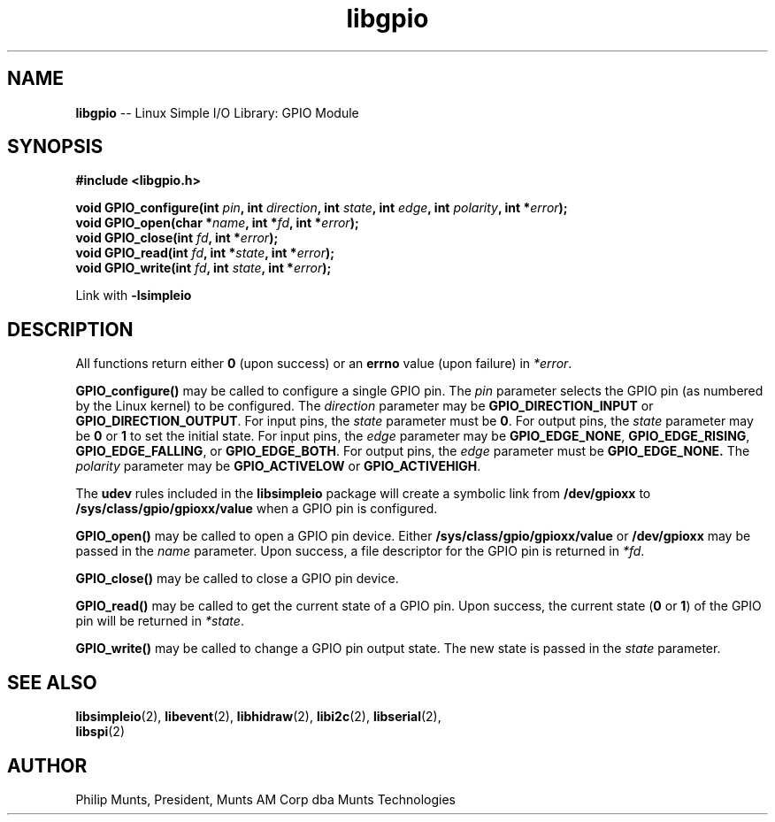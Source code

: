 .\" man page for Munts Technologies Linux Simple I/O Library
.\" libgpio General Purpose Input/Output module
.\"
.\" $Id$
.\"
.\" Copyright (C)2016, Philip Munts, President, Munts AM Corp.
.\"
.\" Redistribution and use in source and binary forms, with or without
.\" modification, are permitted provided that the following conditions are met:
.\"
.\" * Redistributions of source code must retain the above copyright notice,
.\"   this list of conditions and the following disclaimer.
.\"
.\" THIS SOFTWARE IS PROVIDED BY THE COPYRIGHT HOLDERS AND CONTRIBUTORS "AS IS"
.\" AND ANY EXPRESS OR IMPLIED WARRANTIES, INCLUDING, BUT NOT LIMITED TO, THE
.\" IMPLIED WARRANTIES OF MERCHANTABILITY AND FITNESS FOR A PARTICULAR PURPOSE
.\" ARE DISCLAIMED. IN NO EVENT SHALL THE COPYRIGHT HOLDER OR CONTRIBUTORS BE
.\" LIABLE FOR ANY DIRECT, INDIRECT, INCIDENTAL, SPECIAL, EXEMPLARY, OR
.\" CONSEQUENTIAL DAMAGES (INCLUDING, BUT NOT LIMITED TO, PROCUREMENT OF
.\" SUBSTITUTE GOODS OR SERVICES; LOSS OF USE, DATA, OR PROFITS; OR BUSINESS
.\" INTERRUPTION) HOWEVER CAUSED AND ON ANY THEORY OF LIABILITY, WHETHER IN
.\" CONTRACT, STRICT LIABILITY, OR TORT (INCLUDING NEGLIGENCE OR OTHERWISE)
.\" ARISING IN ANY WAY OUT OF THE USE OF THIS SOFTWARE, EVEN IF ADVISED OF THE
.\" POSSIBILITY OF SUCH DAMAGE.
.\"
.TH libgpio 2 "3 March 2016" "version 1.0" "Linux Simple I/O Library"
.SH NAME
.B libgpio
\-\- Linux Simple I/O Library: GPIO Module
.SH SYNOPSIS
.nf
.B #include <libgpio.h>
.sp
.BI "void GPIO_configure(int " pin ", int " direction ", int " state ", int " edge ", int " polarity ", int *" error ");"
.BI "void GPIO_open(char *" name ", int *" fd ", int *" error ");"
.BI "void GPIO_close(int " fd ", int *" error ");"
.BI "void GPIO_read(int " fd ", int *" state ", int *" error ");"
.BI "void GPIO_write(int " fd ", int " state ", int *" error ");"
.fi
.sp
Link with
.B -lsimpleio
.SH DESCRIPTION
All functions return either
.B 0
(upon success) or an
.B errno
value (upon failure) in
.IR *error .
.PP
.B GPIO_configure()
may be called to configure a single GPIO pin.  The
.I pin
parameter selects the GPIO pin (as numbered by the Linux kernel) to be configured.
The
.I direction
parameter may be
.B GPIO_DIRECTION_INPUT
or
.BR GPIO_DIRECTION_OUTPUT .
For input pins, the
.I state
parameter must be
.BR 0 .
For output pins, the
.I state
parameter may be
.B 0
or
.B 1
to set the initial state.
For input pins, the
.I edge
parameter may be
.BR GPIO_EDGE_NONE ,
.BR GPIO_EDGE_RISING ,
.BR GPIO_EDGE_FALLING ,
or
.BR GPIO_EDGE_BOTH .
For output pins, the
.I edge
parameter must be
.B GPIO_EDGE_NONE.
The
.I polarity
parameter may be
.B GPIO_ACTIVELOW
or
.BR GPIO_ACTIVEHIGH .
.PP
The
.B udev
rules included in the
.B libsimpleio
package will create a symbolic link from
.B /dev/gpioxx
to
.B /sys/class/gpio/gpioxx/value
when a GPIO pin is configured.
.PP
.B GPIO_open()
may be called to open a GPIO pin device.  Either
.B /sys/class/gpio/gpioxx/value
or
.B /dev/gpioxx
may be passed in the
.I name
parameter.  Upon success, a file descriptor for the GPIO pin is returned in
.IR *fd .
.PP
.B GPIO_close()
may be called to close a GPIO pin device.
.PP
.B GPIO_read()
may be called to get the current state of a GPIO pin.  Upon success, the current state
.RB ( 0
.RB "or " 1 )
of the GPIO pin will be returned in
.IR *state .
.PP
.B GPIO_write()
may be called to change a GPIO pin output state.  The new state is passed in the
.I state
parameter.
.SH SEE ALSO
.BR libsimpleio "(2), " libevent "(2), " libhidraw "(2), " libi2c "(2), " libserial "(2), "
.br
.BR libspi "(2)"
.SH AUTHOR
Philip Munts, President, Munts AM Corp dba Munts Technologies
